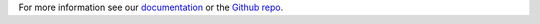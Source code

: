 
For more information see our `documentation <https://developers.braintreepayments.com/python/sdk/server/overview>`_
or the `Github repo <https://github.com/braintree/braintree_python>`_.


